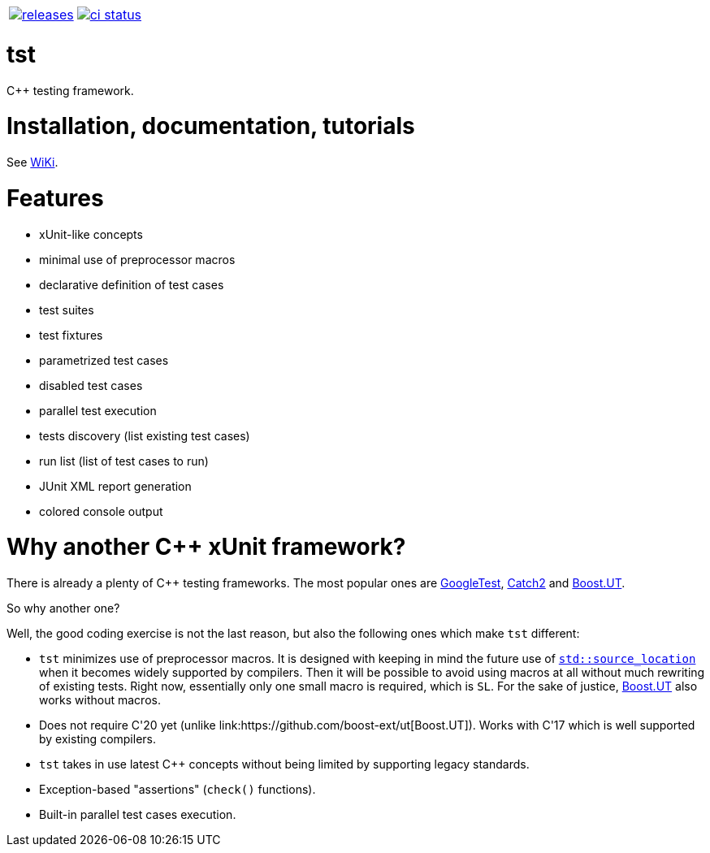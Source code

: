:name: tst

|====
| link:https://github.com/cppfw/{name}/releases[image:https://img.shields.io/github/tag/cppfw/{name}.svg[releases]] | link:https://github.com/cppfw/{name}/actions[image:https://github.com/cppfw/{name}/workflows/ci/badge.svg[ci status]]
|====

= {name}

C++ testing framework.

= Installation, documentation, tutorials

See link:wiki/main.adoc[WiKi].

= Features

- xUnit-like concepts
- minimal use of preprocessor macros
- declarative definition of test cases
- test suites
- test fixtures
- parametrized test cases
- disabled test cases
- parallel test execution
- tests discovery (list existing test cases)
- run list (list of test cases to run)
- JUnit XML report generation
- colored console output

= Why another {cpp} xUnit framework?

There is already a plenty of {cpp} testing frameworks. The most popular ones are link:https://github.com/google/googletest[GoogleTest], link:https://github.com/catchorg/Catch2[Catch2] and link:https://github.com/boost-ext/ut[Boost.UT].

So why another one?

Well, the good coding exercise is not the last reason, but also the following ones which make `tst` different:

- `tst` minimizes use of preprocessor macros. It is designed with keeping in mind the future use of link:https://en.cppreference.com/w/cpp/utility/source_location[`std::source_location`] when it becomes widely supported by compilers. Then it will be possible to avoid using macros at all without much rewriting of existing tests. Right now, essentially only one small macro is required, which is `SL`. For the sake of justice, link:https://github.com/boost-ext/ut[Boost.UT] also works without macros.
- Does not require C++'20 yet (unlike link:https://github.com/boost-ext/ut[Boost.UT]). Works with C++'17 which is well supported by existing compilers.
- `tst` takes in use latest {cpp} concepts without being limited by supporting legacy standards.
- Exception-based "assertions" (`check()` functions).
- Built-in parallel test cases execution.
